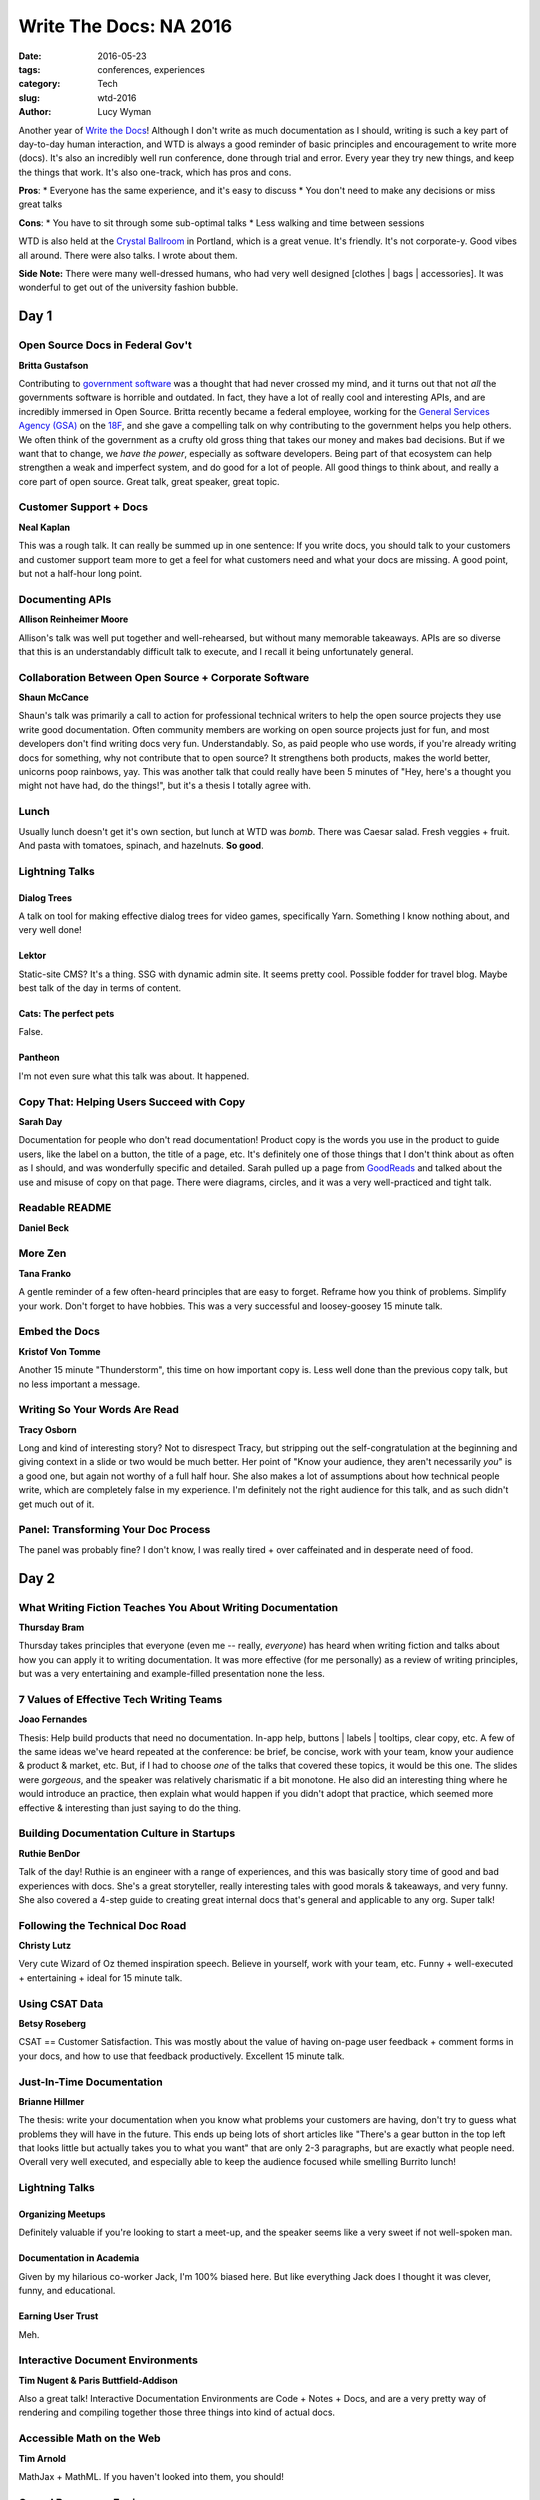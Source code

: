 Write The Docs: NA 2016
=======================
:date: 2016-05-23
:tags: conferences, experiences
:category: Tech
:slug: wtd-2016
:author: Lucy Wyman

Another year of `Write the Docs`_!  Although I don't write as much
documentation as I should, writing is such a key part of day-to-day human
interaction, and WTD is always a good reminder of basic principles and
encouragement to write more (docs).  It's also an incredibly well run
conference, done through trial and error. Every year they try new things, and
keep the things that work.  It's also one-track, which has pros and cons.

**Pros**: 
* Everyone has the same experience, and it's easy to discuss
* You don't need to make any decisions or miss great talks

**Cons**:
* You have to sit through some sub-optimal talks
* Less walking and time between sessions

WTD is also held at the `Crystal Ballroom`_ in Portland, which is a great
venue.  It's friendly. It's not corporate-y. Good vibes all around. There were
also talks. I wrote about them.

**Side Note:** There were many well-dressed humans, who had very well designed
[clothes | bags | accessories]. It was wonderful to get out of the university
fashion bubble.

.. _Write the Docs: http://www.writethedocs.org/conf/na/2016
.. _Crystal Ballroom: http://www.mcmenamins.com/CrystalBallroom

Day 1
#####

Open Source Docs in Federal Gov't
---------------------------------

**Britta Gustafson**

Contributing to `government software`_ was a thought that had never crossed my
mind, and it turns out that not *all* the governments software is horrible and
outdated.  In fact, they have a lot of really cool and interesting APIs, and
are incredibly immersed in Open Source.  Britta recently became a federal
employee, working for the `General Services Agency (GSA)`_ on the `18F`_, and
she gave a compelling talk on why contributing to the government helps you help
others.  We often think of the government as a crufty old gross thing that
takes our money and makes bad decisions. But if we want that to change, we
*have the power*, especially as software developers. Being part of that
ecosystem can help strengthen a weak and imperfect system, and do good for a
lot of people. All good things to think about, and really a core part of open
source. Great talk, great speaker, great topic. 

.. _government software: https://github.com/whitehouse
.. _General Services Agency (GSA): https://github.com/GSA
.. _18F: https://github.com/18F

Customer Support + Docs
-----------------------

**Neal Kaplan**

This was a rough talk. It can really be summed up in one sentence: If you write
docs, you should talk to your customers and customer support team more to get a
feel for what customers need and what your docs are missing.  A good point, but
not a half-hour long point. 

Documenting APIs
----------------

**Allison Reinheimer Moore**

Allison's talk was well put together and well-rehearsed, but without many 
memorable takeaways. APIs are so diverse that this is an understandably 
difficult talk to execute, and I recall it being unfortunately general.

Collaboration Between Open Source + Corporate Software
------------------------------------------------------

**Shaun McCance**

Shaun's talk was primarily a call to action for professional technical writers
to help the open source projects they use write good documentation. Often
community members are working on open source projects just for fun, and most
developers don't find writing docs very fun. Understandably. So, as paid people
who use words, if you're already writing docs for something, why not contribute
that to open source?  It strengthens both products, makes the world better,
unicorns poop rainbows, yay.  This was another talk that could really have been
5 minutes of "Hey, here's a thought you might not have had, do the things!",
but it's a thesis I totally agree with. 

Lunch
-----

Usually lunch doesn't get it's own section, but lunch at WTD was *bomb*. There
was Caesar salad. Fresh veggies + fruit. And pasta with tomatoes, spinach, and
hazelnuts. **So good**.

Lightning Talks
---------------

Dialog Trees
~~~~~~~~~~~~
A talk on tool for making effective dialog trees for video games, specifically
Yarn.  Something I know nothing about, and very well done!

Lektor
~~~~~~
Static-site CMS? It's a thing. SSG with dynamic admin site. It seems pretty
cool. Possible fodder for travel blog.  Maybe best talk of the day in terms of
content.

Cats: The perfect pets
~~~~~~~~~~~~~~~~~~~~~~

False.

Pantheon
~~~~~~~~
I'm not even sure what this talk was about.  It happened.

Copy That: Helping Users Succeed with Copy
------------------------------------------

**Sarah Day**

Documentation for people who don't read documentation!  Product copy is the
words you use in the product to guide users, like the label on a button, the
title of a page, etc.  It's definitely one of those things that I don't think
about as often as I should, and was wonderfully specific and detailed.  Sarah
pulled up a page from `GoodReads`_ and talked about the use and misuse of copy
on that page. There were diagrams, circles, and it was a very well-practiced
and tight talk. 

.. _GoodReads: https://goodreads.com

Readable README
---------------

**Daniel Beck**

More Zen
--------

**Tana Franko**

A gentle reminder of a few often-heard principles that are easy to forget.
Reframe how you think of problems. Simplify your work. Don't forget to have
hobbies.  This was a very successful and loosey-goosey 15 minute talk.

Embed the Docs
--------------

**Kristof Von Tomme**

Another 15 minute "Thunderstorm", this time on how important copy is.  Less
well done than the previous copy talk, but no less important a message.

Writing So Your Words Are Read
------------------------------

**Tracy Osborn**

Long and kind of interesting story?  Not to disrespect Tracy, but stripping out
the self-congratulation at the beginning and giving context in a slide or two
would be much better. Her point of "Know your audience, they aren't necessarily
*you*" is a good one, but again not worthy of a full half hour.  She also makes
a lot of assumptions about how technical people write, which are completely
false in my experience.  I'm definitely not the right audience for this talk,
and as such didn't get much out of it.

Panel: Transforming Your Doc Process
------------------------------------

The panel was probably fine? I don't know, I was really tired + over caffeinated
and in desperate need of food.

Day 2
#####

What Writing Fiction Teaches You About Writing Documentation
------------------------------------------------------------

**Thursday Bram**

Thursday takes principles that everyone (even me -- really, *everyone*) has
heard when writing fiction and talks about how you can apply it to writing
documentation. It was more effective (for me personally) as a review of writing
principles, but was a very entertaining and example-filled presentation none
the less.

7 Values of Effective Tech Writing Teams
----------------------------------------

**Joao Fernandes**

Thesis: Help build products that need no documentation. In-app help, buttons |
labels | tooltips, clear copy, etc. A few of the same ideas  we've heard
repeated at the conference: be brief, be concise, work with your team, know
your audience & product & market, etc. But, if I had to choose *one* of the
talks that covered these topics, it would be this one. The slides were
*gorgeous*, and the speaker was relatively charismatic if a bit monotone.  He
also did an interesting thing where he would introduce an practice, then
explain what would happen if you didn't adopt that practice, which seemed more
effective & interesting than just saying to do the thing.

Building Documentation Culture in Startups
------------------------------------------

**Ruthie BenDor**

Talk of the day!  Ruthie is an engineer with a range of experiences, and this
was basically story time of good and bad experiences with docs.  She's a great
storyteller, really interesting tales with good morals & takeaways, and very
funny.  She also covered a 4-step guide to creating great internal docs that's
general and applicable to any org. Super talk!

Following the Technical Doc Road
--------------------------------

**Christy Lutz**

Very cute Wizard of Oz themed inspiration speech. Believe in yourself, work
with your team, etc. Funny + well-executed + entertaining + ideal for 15 minute
talk.

Using CSAT Data
---------------

**Betsy Roseberg**

CSAT == Customer Satisfaction.  This was mostly about the value of having
on-page user feedback + comment forms in your docs, and how to use that
feedback productively. Excellent 15 minute talk.

Just-In-Time Documentation
--------------------------

**Brianne Hillmer**

The thesis: write your documentation when you know what problems your customers
are having, don't try to guess what problems they will have in the future.
This ends up being lots of short articles like "There's a gear button in the
top left that looks little but actually takes you to what you want" that are
only 2-3 paragraphs, but are exactly what people need. Overall very well
executed, and especially able to keep the audience focused while smelling
Burrito lunch!

Lightning Talks
---------------

Organizing Meetups
~~~~~~~~~~~~~~~~~~

Definitely valuable if you're looking to start a meet-up, and the speaker seems
like a very sweet if not well-spoken man.

Documentation in Academia
~~~~~~~~~~~~~~~~~~~~~~~~~

Given by my hilarious co-worker Jack, I'm 100% biased here. But like everything
Jack does I thought it was clever, funny, and educational.

Earning User Trust
~~~~~~~~~~~~~~~~~~

Meh.


Interactive Document Environments
---------------------------------

**Tim Nugent & Paris Buttfield-Addison**

Also a great talk! Interactive Documentation Environments are Code + Notes + 
Docs, and are a very pretty way of rendering and compiling together those
three things into kind of actual docs. 

Accessible Math on the Web
--------------------------

**Tim Arnold**

MathJax + MathML. If you haven't looked into them, you should!

Oops, I Became an Engineer
--------------------------

**Tara Scherner de la Fuente**

@goatuserstories is a funny twitter. Follow your dreams! Consider community 
college! Win + profit.


Main Takeaways
##############

* Consider working for the government. It won't get better by you being angry
  at it, and they actually do some very cool things.
* What's the current state of your internal docs? It's so easy to focus on external
  docs, but your employees need docs too! A good litmus test is how long it takes
  a new hire to get their first PR up.
* Look out for Lektor and Interactive Documentation Environments. The future
  is bright and beautiful
* Remember your basic writing and humaning principles: know your audience; 
  be brief; ask questions; have respect. 
